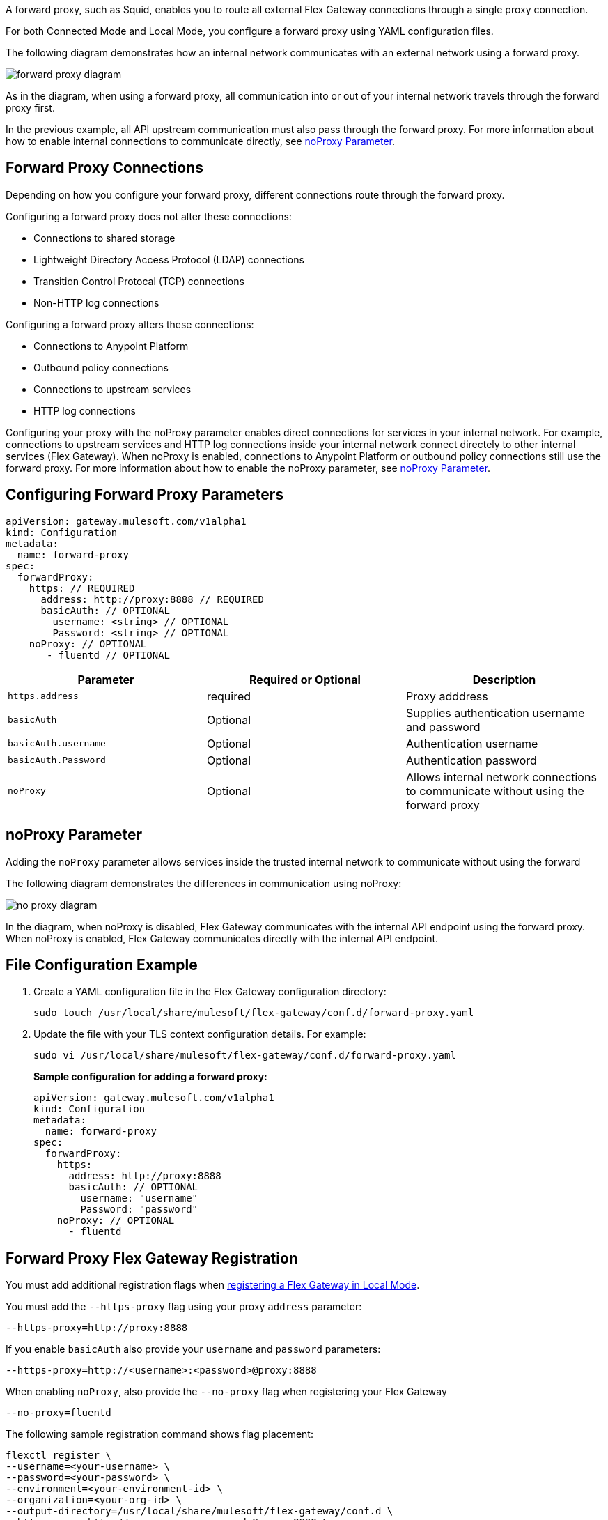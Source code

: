 //tag::configuration[]
A forward proxy, such as Squid, enables you to route all external Flex Gateway connections through a single proxy connection.  

For both Connected Mode and Local Mode, you configure a forward proxy using YAML configuration files.

The following diagram demonstrates how an internal network communicates with an external network using a forward proxy. 

image:forward-proxy-diagram.png[align=center]

As in the diagram, when using a forward proxy, all communication into or out of your internal network travels through the forward proxy first. 

In the previous example, all API upstream communication must also pass through the forward proxy. For more information about how to enable internal connections to communicate directly, see <<noproxy-parameter, noProxy Parameter>>.

== Forward Proxy Connections
Depending on how you configure your forward proxy, different connections route through the forward proxy.

Configuring a forward proxy does not alter these connections:

* Connections to shared storage
* Lightweight Directory Access Protocol (LDAP) connections
* Transition Control Protocal (TCP) connections
* Non-HTTP log connections

Configuring a forward proxy alters these connections:

* Connections to Anypoint Platform
* Outbound policy connections
* Connections to upstream services
* HTTP log connections

Configuring your proxy with the noProxy parameter enables direct connections for services in your internal network. For example, connections to upstream services and HTTP log connections inside your internal network connect directely to other internal services (Flex Gateway). When noProxy is enabled, connections to Anypoint Platform or outbound policy connections still use the forward proxy. For more information about how to enable the noProxy parameter, see <<noproxy-parameter, noProxy Parameter>>.

== Configuring Forward Proxy Parameters

[source,yaml]
----
apiVersion: gateway.mulesoft.com/v1alpha1
kind: Configuration
metadata:
  name: forward-proxy
spec:
  forwardProxy: 
    https: // REQUIRED
      address: http://proxy:8888 // REQUIRED
      basicAuth: // OPTIONAL
        username: <string> // OPTIONAL
        Password: <string> // OPTIONAL
    noProxy: // OPTIONAL
       - fluentd // OPTIONAL

----

|===
|Parameter | Required or Optional | Description

| `https.address`
| required
| Proxy adddress

| `basicAuth`
| Optional
| Supplies authentication username and password

| `basicAuth.username`
| Optional
| Authentication username

| `basicAuth.Password`
| Optional
| Authentication password

| `noProxy`
| Optional
| Allows internal network connections to communicate without using the forward proxy
|===


== noProxy Parameter

Adding the `noProxy` parameter allows services inside the trusted internal network to communicate without using the forward 

The following diagram demonstrates the differences in communication using noProxy:

image:no-proxy-diagram.png[align=center]

In the diagram, when noProxy is disabled, Flex Gateway communicates with the internal API endpoint using the forward proxy. When noProxy is enabled, Flex Gateway communicates directly with the internal API endpoint.

== File Configuration Example

. Create a YAML configuration file in the Flex Gateway configuration directory:
+
[source,ssh]
----
sudo touch /usr/local/share/mulesoft/flex-gateway/conf.d/forward-proxy.yaml
----

. Update the file with your TLS context configuration details. For example:
+
[source,ssh]
----
sudo vi /usr/local/share/mulesoft/flex-gateway/conf.d/forward-proxy.yaml
----
+
*Sample configuration for adding a forward proxy:*
+
[source,yaml]
----
apiVersion: gateway.mulesoft.com/v1alpha1
kind: Configuration
metadata:
  name: forward-proxy
spec:
  forwardProxy:
    https:
      address: http://proxy:8888
      basicAuth: // OPTIONAL
        username: "username"
        Password: "password"
    noProxy: // OPTIONAL
      - fluentd

----

//end::configuration[]

//tag:localRegistration[]
== Forward Proxy Flex Gateway Registration
You must add additional registration flags when xref:flex-local-reg-run.adoc[registering a Flex Gateway in Local Mode].

You must add the `--https-proxy` flag using your proxy `address` parameter:
[source,ssh]
----
--https-proxy=http://proxy:8888
----

If you enable `basicAuth` also provide your `username` and `password` parameters:
[source,ssh]
----
--https-proxy=http://<username>:<password>@proxy:8888
----

When enabling `noProxy`, also provide the `--no-proxy` flag when registering your Flex Gateway
[source,ssh]
----
--no-proxy=fluentd
----

The following sample registration command shows flag placement:
[source,ssh]
----
flexctl register \
--username=<your-username> \
--password=<your-password> \
--environment=<your-environment-id> \
--organization=<your-org-id> \
--output-directory=/usr/local/share/mulesoft/flex-gateway/conf.d \
--https-proxy=http://<username>:<password>@proxy:8888 \ 
--no-proxy=fluentd \
my-gateway
----
//end:localRegistration[]


//tag:connRegistration[]
== Forward Proxy Flex Gateway Registration
You must add additional registration flags when xref:flex-conn-reg-run.adoc[registering a Flex Gateway in Connected Mode].

You must add the `--https-proxy` flag using your proxy `address` parameter:
[source,ssh]
----
--https-proxy=http://proxy:8888
----

If you enable `basicAuth` also provide your `username` and `password` parameters:
[source,ssh]
----
--https-proxy=http://<username>:<password>@proxy:8888
----

When enabling `noProxy`, also provide the `--no-proxy` flag when registering your Flex Gateway
[source,ssh]
----
--no-proxy=fluentd
----

The following sample registration command shows flag placement:
[source,ssh]
----
flexctl register \
--username=<your-username> \
--password=<your-password> \
--environment=<your-environment-id> \
--organization=<your-org-id> \
--output-directory=/usr/local/share/mulesoft/flex-gateway/conf.d \
--https-proxy=http://<username>:<password>@proxy:8888 \ 
--no-proxy=fluentd \
my-gateway
----
//end:connRegistration[]